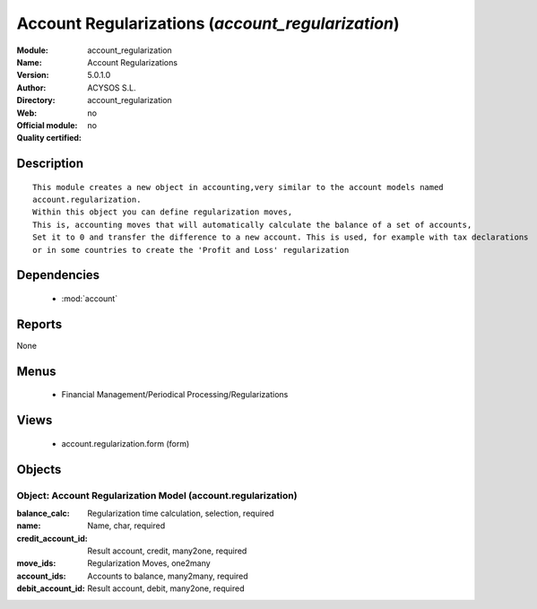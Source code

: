 
.. module:: account_regularization
    :synopsis: Account Regularizations 
    :noindex:
.. 

.. raw:: html

    <link rel="stylesheet" href="../_static/hide_objects_in_sidebar.css" type="text/css" />

Account Regularizations (*account_regularization*)
==================================================
:Module: account_regularization
:Name: Account Regularizations
:Version: 5.0.1.0
:Author: ACYSOS S.L.
:Directory: account_regularization
:Web: 
:Official module: no
:Quality certified: no

Description
-----------

::

  This module creates a new object in accounting,very similar to the account models named 
  account.regularization. 
  Within this object you can define regularization moves, 
  This is, accounting moves that will automatically calculate the balance of a set of accounts, 
  Set it to 0 and transfer the difference to a new account. This is used, for example with tax declarations 
  or in some countries to create the 'Profit and Loss' regularization

Dependencies
------------

 * :mod:`account`

Reports
-------

None


Menus
-------

 * Financial Management/Periodical Processing/Regularizations

Views
-----

 * account.regularization.form (form)


Objects
-------

Object: Account Regularization Model (account.regularization)
#############################################################



:balance_calc: Regularization time calculation, selection, required





:name: Name, char, required





:credit_account_id: Result account, credit, many2one, required





:move_ids: Regularization Moves, one2many





:account_ids: Accounts to balance, many2many, required





:debit_account_id: Result account, debit, many2one, required


